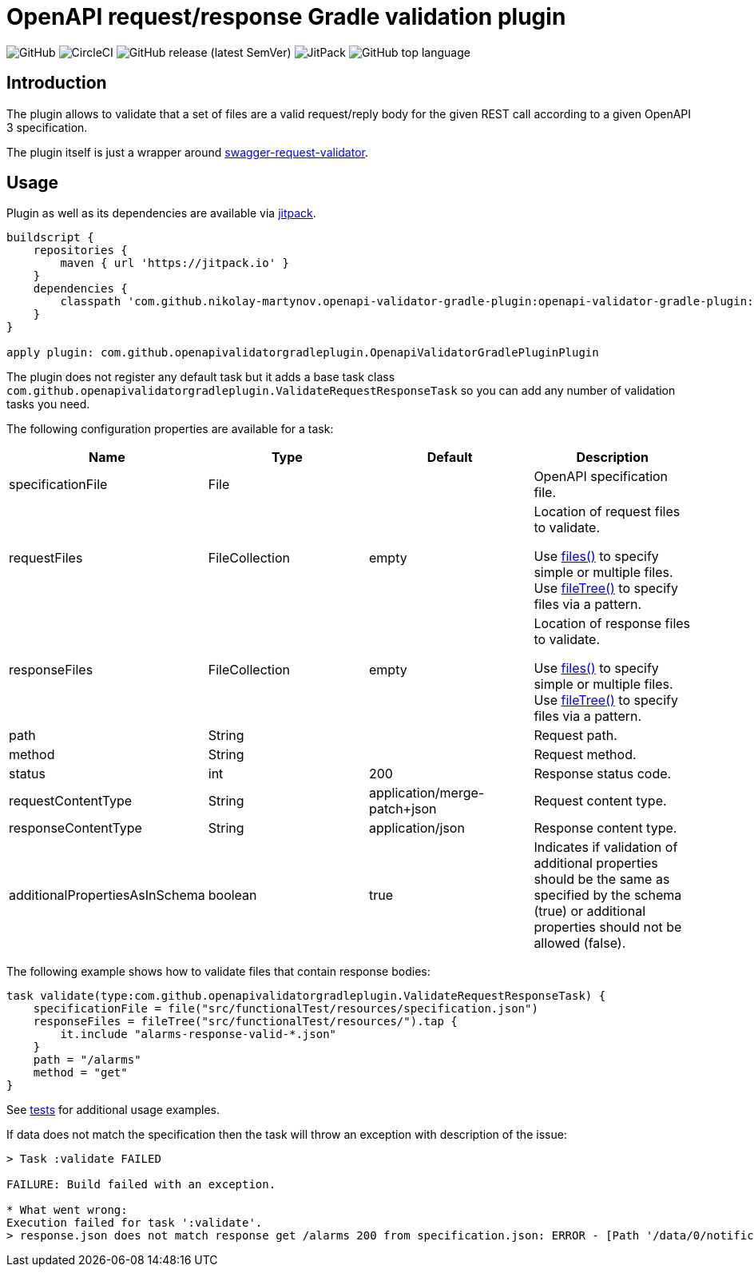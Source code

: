 = OpenAPI request/response Gradle validation plugin

:toc:       macro

image:https://img.shields.io/github/license/nikolay-martynov/openapi-validator-gradle-plugin[GitHub]
image:https://img.shields.io/circleci/build/github/nikolay-martynov/openapi-validator-gradle-plugin[CircleCI]
image:https://img.shields.io/github/v/release/nikolay-martynov/openapi-validator-gradle-plugin?sort=semver[GitHub release (latest SemVer)]
image:https://img.shields.io/jitpack/v/github/nikolay-martynov/openapi-validator-gradle-plugin[JitPack]
image:https://img.shields.io/github/languages/top/nikolay-martynov/openapi-validator-gradle-plugin[GitHub top language]

toc::[]

== Introduction

The plugin allows to validate that a set of files
are a valid request/reply body for the given REST call
according to a given OpenAPI 3 specification.

The plugin itself is just a wrapper around
link:https://bitbucket.org/atlassian/swagger-request-validator/src/master/[swagger-request-validator].

== Usage

Plugin as well as its dependencies are available via
link:https://jitpack.io[jitpack].

```groovy
buildscript {
    repositories {
        maven { url 'https://jitpack.io' }
    }
    dependencies {
        classpath 'com.github.nikolay-martynov.openapi-validator-gradle-plugin:openapi-validator-gradle-plugin:1.0'
    }
}

apply plugin: com.github.openapivalidatorgradleplugin.OpenapiValidatorGradlePluginPlugin
```

The plugin does not register any default task but it adds
a base task class `com.github.openapivalidatorgradleplugin.ValidateRequestResponseTask` so you can add any number of
validation tasks you need.

The following configuration properties are available for
a task:

|===
|Name|Type|Default|Description

|specificationFile|File||OpenAPI specification file.

|requestFiles|FileCollection|empty
|Location of request files to validate.

Use link:https://docs.gradle.org/current/javadoc/org/gradle/api/Project.html#files-java.lang.Object...-[files()]
to specify simple or multiple files.
Use link:https://docs.gradle.org/current/javadoc/org/gradle/api/Project.html#fileTree-java.lang.Object-org.gradle.api.Action-[fileTree()]
to specify files via a pattern.

|responseFiles|FileCollection|empty
|Location of response files to validate.

Use link:https://docs.gradle.org/current/javadoc/org/gradle/api/Project.html#files-java.lang.Object...-[files()]
to specify simple or multiple files.
Use link:https://docs.gradle.org/current/javadoc/org/gradle/api/Project.html#fileTree-java.lang.Object-org.gradle.api.Action-[fileTree()]
to specify files via a pattern.

|path|String||Request path.

|method|String||Request method.

|status|int|200|Response status code.

|requestContentType|String|application/merge-patch+json
|Request content type.

|responseContentType|String|application/json
|Response content type.

|additionalPropertiesAsInSchema|boolean|true
|Indicates if validation of additional properties should be the same as
specified by the schema (true) or additional properties
should not be allowed (false).

|===

The following example shows how to validate files
that contain response bodies:

```groovy
task validate(type:com.github.openapivalidatorgradleplugin.ValidateRequestResponseTask) {
    specificationFile = file("src/functionalTest/resources/specification.json")
    responseFiles = fileTree("src/functionalTest/resources/").tap {
        it.include "alarms-response-valid-*.json"
    }
    path = "/alarms"
    method = "get"
}
```

See link:src/functionalTest/groovy/com/github/openapivalidatorgradleplugin/OpenapiValidatorGradlePluginPluginFunctionalTest.groovy[tests]
for additional usage examples.

If data does not match the specification then the task will throw an exception
with description of the issue:

```
> Task :validate FAILED

FAILURE: Build failed with an exception.

* What went wrong:
Execution failed for task ':validate'.
> response.json does not match response get /alarms 200 from specification.json: ERROR - [Path '/data/0/notificationType'] Instance value ("bla-bla-bla") not found in enum (possible values: ["notifyResyncAlarm"]): []
```
